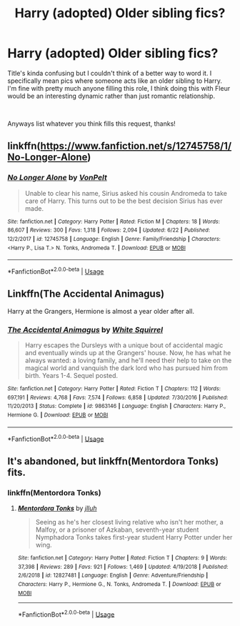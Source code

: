 #+TITLE: Harry (adopted) Older sibling fics?

* Harry (adopted) Older sibling fics?
:PROPERTIES:
:Author: JustADumbOldDoor
:Score: 2
:DateUnix: 1562405975.0
:DateShort: 2019-Jul-06
:FlairText: Request
:END:
Title's kinda confusing but I couldn't think of a better way to word it. I specifically mean pics where someone acts like an older sibling to Harry. I'm fine with pretty much anyone filling this role, I think doing this with Fleur would be an interesting dynamic rather than just romantic relationship.

​

Anyways list whatever you think fills this request, thanks!


** linkffn([[https://www.fanfiction.net/s/12745758/1/No-Longer-Alone]])
:PROPERTIES:
:Author: usernameXbillion
:Score: 2
:DateUnix: 1562438409.0
:DateShort: 2019-Jul-06
:END:

*** [[https://www.fanfiction.net/s/12745758/1/][*/No Longer Alone/*]] by [[https://www.fanfiction.net/u/8266516/VonPelt][/VonPelt/]]

#+begin_quote
  Unable to clear his name, Sirius asked his cousin Andromeda to take care of Harry. This turns out to be the best decision Sirius has ever made.
#+end_quote

^{/Site/:} ^{fanfiction.net} ^{*|*} ^{/Category/:} ^{Harry} ^{Potter} ^{*|*} ^{/Rated/:} ^{Fiction} ^{M} ^{*|*} ^{/Chapters/:} ^{18} ^{*|*} ^{/Words/:} ^{86,607} ^{*|*} ^{/Reviews/:} ^{300} ^{*|*} ^{/Favs/:} ^{1,318} ^{*|*} ^{/Follows/:} ^{2,094} ^{*|*} ^{/Updated/:} ^{6/22} ^{*|*} ^{/Published/:} ^{12/2/2017} ^{*|*} ^{/id/:} ^{12745758} ^{*|*} ^{/Language/:} ^{English} ^{*|*} ^{/Genre/:} ^{Family/Friendship} ^{*|*} ^{/Characters/:} ^{<Harry} ^{P.,} ^{Lisa} ^{T.>} ^{N.} ^{Tonks,} ^{Andromeda} ^{T.} ^{*|*} ^{/Download/:} ^{[[http://www.ff2ebook.com/old/ffn-bot/index.php?id=12745758&source=ff&filetype=epub][EPUB]]} ^{or} ^{[[http://www.ff2ebook.com/old/ffn-bot/index.php?id=12745758&source=ff&filetype=mobi][MOBI]]}

--------------

*FanfictionBot*^{2.0.0-beta} | [[https://github.com/tusing/reddit-ffn-bot/wiki/Usage][Usage]]
:PROPERTIES:
:Author: FanfictionBot
:Score: 1
:DateUnix: 1562438418.0
:DateShort: 2019-Jul-06
:END:


** Linkffn(The Accidental Animagus)

Harry at the Grangers, Hermione is almost a year older after all.
:PROPERTIES:
:Author: 15_Redstones
:Score: 1
:DateUnix: 1562421914.0
:DateShort: 2019-Jul-06
:END:

*** [[https://www.fanfiction.net/s/9863146/1/][*/The Accidental Animagus/*]] by [[https://www.fanfiction.net/u/5339762/White-Squirrel][/White Squirrel/]]

#+begin_quote
  Harry escapes the Dursleys with a unique bout of accidental magic and eventually winds up at the Grangers' house. Now, he has what he always wanted: a loving family, and he'll need their help to take on the magical world and vanquish the dark lord who has pursued him from birth. Years 1-4. Sequel posted.
#+end_quote

^{/Site/:} ^{fanfiction.net} ^{*|*} ^{/Category/:} ^{Harry} ^{Potter} ^{*|*} ^{/Rated/:} ^{Fiction} ^{T} ^{*|*} ^{/Chapters/:} ^{112} ^{*|*} ^{/Words/:} ^{697,191} ^{*|*} ^{/Reviews/:} ^{4,768} ^{*|*} ^{/Favs/:} ^{7,574} ^{*|*} ^{/Follows/:} ^{6,858} ^{*|*} ^{/Updated/:} ^{7/30/2016} ^{*|*} ^{/Published/:} ^{11/20/2013} ^{*|*} ^{/Status/:} ^{Complete} ^{*|*} ^{/id/:} ^{9863146} ^{*|*} ^{/Language/:} ^{English} ^{*|*} ^{/Characters/:} ^{Harry} ^{P.,} ^{Hermione} ^{G.} ^{*|*} ^{/Download/:} ^{[[http://www.ff2ebook.com/old/ffn-bot/index.php?id=9863146&source=ff&filetype=epub][EPUB]]} ^{or} ^{[[http://www.ff2ebook.com/old/ffn-bot/index.php?id=9863146&source=ff&filetype=mobi][MOBI]]}

--------------

*FanfictionBot*^{2.0.0-beta} | [[https://github.com/tusing/reddit-ffn-bot/wiki/Usage][Usage]]
:PROPERTIES:
:Author: FanfictionBot
:Score: 1
:DateUnix: 1562421937.0
:DateShort: 2019-Jul-06
:END:


** It's abandoned, but linkffn(Mentordora Tonks) fits.
:PROPERTIES:
:Author: Amarantexx
:Score: 1
:DateUnix: 1562426343.0
:DateShort: 2019-Jul-06
:END:

*** linkffn(Mentordora Tonks)
:PROPERTIES:
:Author: usernameXbillion
:Score: 2
:DateUnix: 1562438620.0
:DateShort: 2019-Jul-06
:END:

**** [[https://www.fanfiction.net/s/12827481/1/][*/Mentordora Tonks/*]] by [[https://www.fanfiction.net/u/9395907/jlluh][/jlluh/]]

#+begin_quote
  Seeing as he's her closest living relative who isn't her mother, a Malfoy, or a prisoner of Azkaban, seventh-year student Nymphadora Tonks takes first-year student Harry Potter under her wing.
#+end_quote

^{/Site/:} ^{fanfiction.net} ^{*|*} ^{/Category/:} ^{Harry} ^{Potter} ^{*|*} ^{/Rated/:} ^{Fiction} ^{T} ^{*|*} ^{/Chapters/:} ^{9} ^{*|*} ^{/Words/:} ^{37,398} ^{*|*} ^{/Reviews/:} ^{289} ^{*|*} ^{/Favs/:} ^{921} ^{*|*} ^{/Follows/:} ^{1,469} ^{*|*} ^{/Updated/:} ^{4/19/2018} ^{*|*} ^{/Published/:} ^{2/6/2018} ^{*|*} ^{/id/:} ^{12827481} ^{*|*} ^{/Language/:} ^{English} ^{*|*} ^{/Genre/:} ^{Adventure/Friendship} ^{*|*} ^{/Characters/:} ^{Harry} ^{P.,} ^{Hermione} ^{G.,} ^{N.} ^{Tonks,} ^{Andromeda} ^{T.} ^{*|*} ^{/Download/:} ^{[[http://www.ff2ebook.com/old/ffn-bot/index.php?id=12827481&source=ff&filetype=epub][EPUB]]} ^{or} ^{[[http://www.ff2ebook.com/old/ffn-bot/index.php?id=12827481&source=ff&filetype=mobi][MOBI]]}

--------------

*FanfictionBot*^{2.0.0-beta} | [[https://github.com/tusing/reddit-ffn-bot/wiki/Usage][Usage]]
:PROPERTIES:
:Author: FanfictionBot
:Score: 1
:DateUnix: 1562438639.0
:DateShort: 2019-Jul-06
:END:
